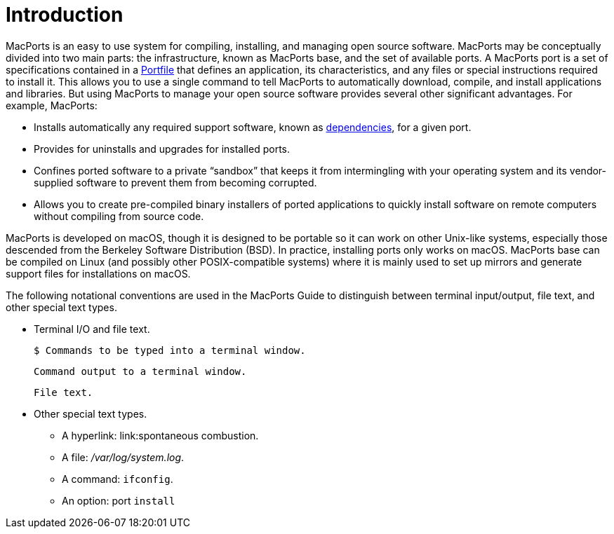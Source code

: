 = Introduction
:doctype: book
:sectnums:
:toc: left
:icons: font
:experimental:
:sourcedir: .

MacPorts is an easy to use system for compiling, installing, and managing open source software.
MacPorts may be conceptually divided into two main parts: the infrastructure, known as MacPorts base, and the set of available ports.
A MacPorts port is a set of specifications contained in a <<_development.introduction,Portfile>> that defines an application, its characteristics, and any files or special instructions required to install it.
This allows you to use a single command to tell MacPorts to automatically download, compile, and install applications and libraries.
But using MacPorts to manage your open source software provides several other significant advantages.
For example, MacPorts:

* Installs automatically any required support software, known as <<_reference.dependencies,dependencies>>, for a given port.
* Provides for uninstalls and upgrades for installed ports.
* Confines ported software to a private "`sandbox`" that keeps it from intermingling with your operating system and its vendor-supplied software to prevent them from becoming corrupted.
* Allows you to create pre-compiled binary installers of ported applications to quickly install software on remote computers without compiling from source code.

MacPorts is developed on macOS, though it is designed to be portable so it can work on other Unix-like systems, especially those descended from the Berkeley Software Distribution (BSD). In practice, installing ports only works on macOS.
MacPorts base can be compiled on Linux (and possibly other POSIX-compatible systems) where it is mainly used to set up mirrors and generate support files for installations on macOS.

The following notational conventions are used in the MacPorts Guide to distinguish between terminal input/output, file text, and other special text types.

* Terminal I/O and file text.
+

[source]
----
$ Commands to be typed into a terminal window.
----
+

----
Command output to a terminal window.
----
+

[source]
----
File text.
----
* Other special text types.
** A hyperlink: link:spontaneous combustion.
** A file: [path]_/var/log/system.log_.
** A command: ``ifconfig``.
** An option: port [option]``install``

